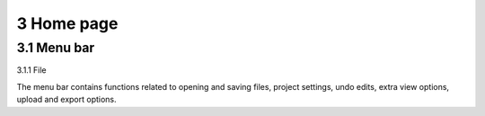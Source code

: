 ==========================
3 Home page
==========================

3.1 Menu bar
---------------

3.1.1 File

The menu bar contains functions related to opening and saving files, project settings, undo edits, extra view options, upload and export options.
 


